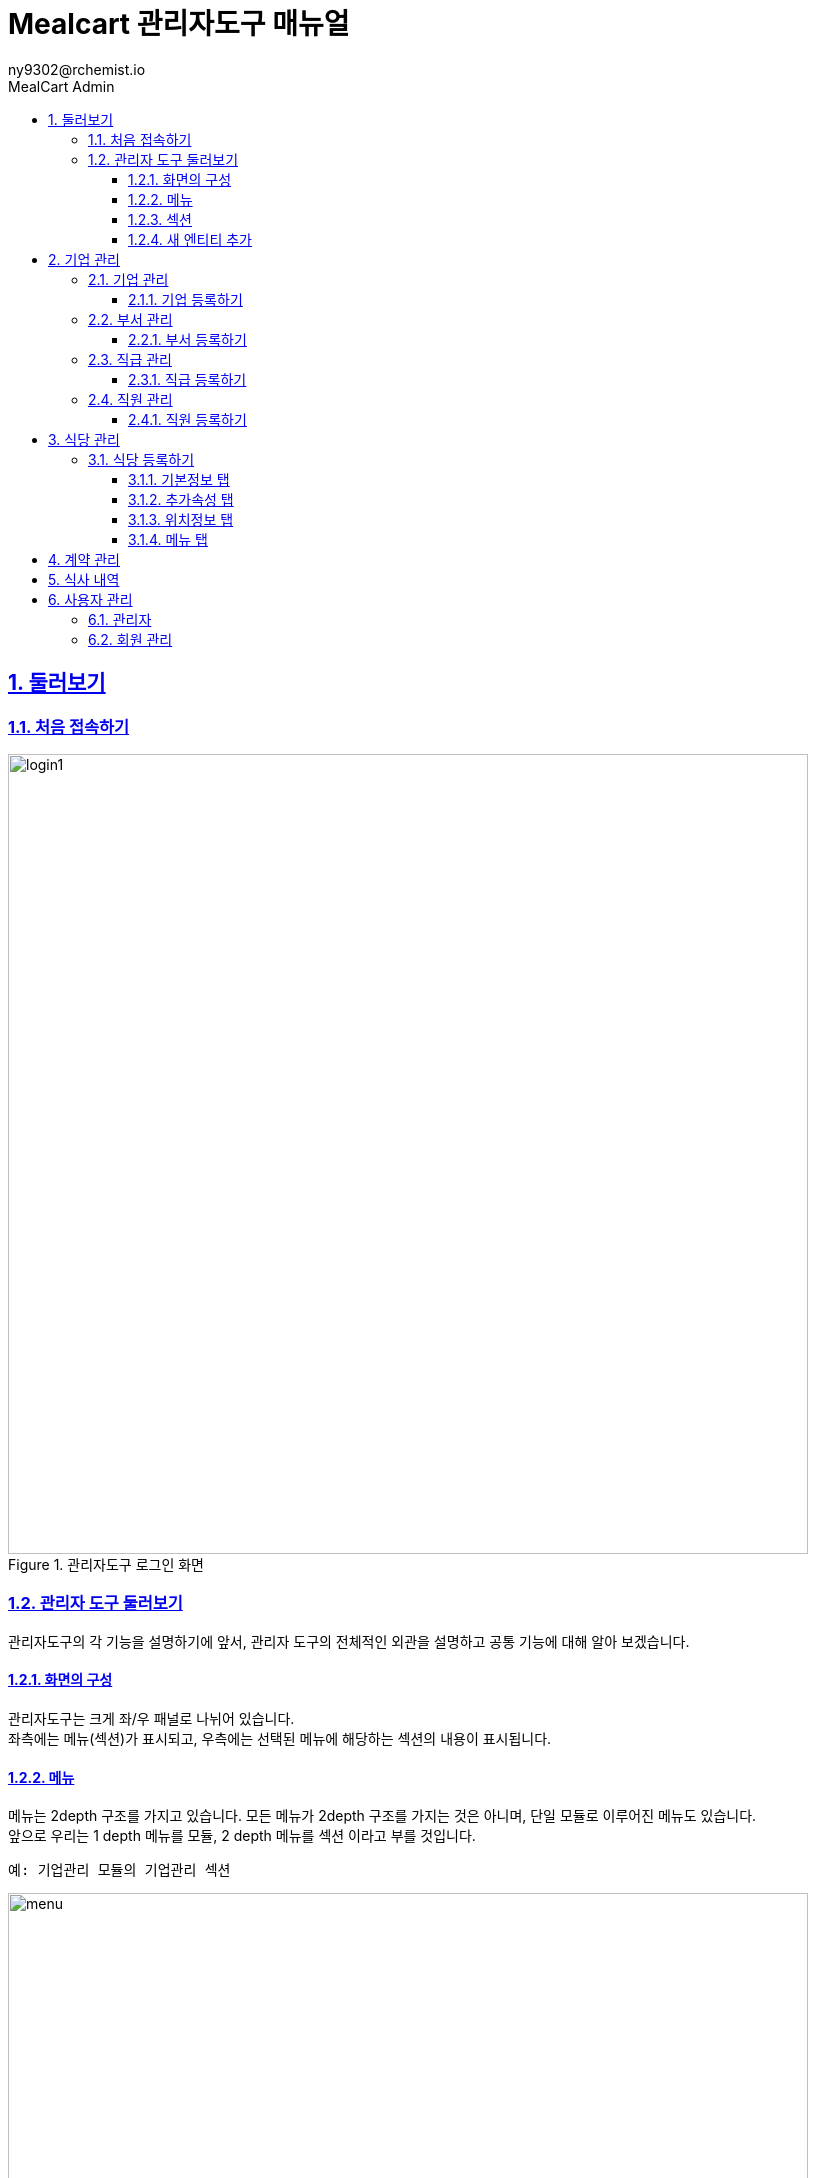 [#_mealcart]
= Mealcart 관리자도구 매뉴얼
:toc: left
:toc-title: MealCart Admin
:toclevels: 3
:stylesheet: asciidoctor.css
:hardbreaks:
:doctype: book
:icons: font
:idseparator: -
:sectanchors:
:sectids:
:sectnums:
:sectlinks:
:sectnumlevels: 6
:author: ny9302@rchemist.io
:version-label: v0.1

== 둘러보기
=== 처음 접속하기
====
.관리자도구 로그인 화면
image::images/login1.png[width=800]
====

=== 관리자 도구 둘러보기
관리자도구의 각 기능을 설명하기에 앞서, 관리자 도구의 전체적인 외관을 설명하고 공통 기능에 대해 알아 보겠습니다.

==== 화면의 구성
관리자도구는 크게 좌/우 패널로 나뉘어 있습니다.
좌측에는 메뉴(섹션)가 표시되고, 우측에는 선택된 메뉴에 해당하는 섹션의 내용이 표시됩니다.

==== 메뉴
메뉴는 2depth 구조를 가지고 있습니다. 모든 메뉴가 2depth 구조를 가지는 것은 아니며, 단일 모듈로 이루어진 메뉴도 있습니다.
앞으로 우리는 1 depth 메뉴를 `모듈`, 2 depth 메뉴를 `섹션` 이라고 부를 것입니다.

----
예: 기업관리 모듈의 기업관리 섹션
----
====
.관리자도구 메뉴
image::images/menu.png[width=800]
====

메뉴에서 현재 선택된 섹션은 파란색으로 강조됩니다.
각 모듈을 누르면 하위 섹션을 선택할 수 있도록 토글되어 나타나며, 원하는 섹션을 클릭하면 해당 섹션 페이지로 이동할 수 있습니다.

==== 섹션
대부분 모듈과 섹션은 목록과 상세보기, 그리고 데이터를 새로 입력하거나, 다른 데이터를 참조하는 모달 윈도우 등으로 구성되어 있습니다.

===== 목록
기본적으로 섹션의 첫 화면에는 해당 섹션으로 관리되는 데이터의 목록을 표시합니다.

====
.섹션 목록
image::images/list.png[width=800]
====

====== 기본 검색
목록 페이지의 상단에 제공되는 기본 검색창을 이용해 검색 할 수 있습니다. 단, 상단 기본 검색창은 기업 아이디에 대해서만 검색합니다.

====== 필드 별 필터 검색
그 외 다른 필드의 값으로 검색하려면 목록 상단의 검색창 우측에 있는 통합 검색 버튼을 눌러 고급 검색창을 활성화 합니다.
필드별 필터 검색은 여러 필드에 대해 중첩해 사용할 수 있습니다.

====
.필드값 필터
image::images/search.png[width=800]
====

====== 그리드 개인설정

검색창 우측에 위치한 버튼을 클릭하면 화면에 표시되는 필드를 설정할 수 있습니다. 필요한 정보만을 화면에 표시하여 작업을 진행할 수 있습니다.

====
.원하는 필드만 선택
image::images/filter.png[width=800]
====

====== 정렬
목록 상단의 각 필드명 옆에 위아래 화살표 표시 아이콘을 클릭하면 해당 필드값으로 목록을 정렬할 수 있습니다.
정렬 아이콘을 한번 누르면 내림차순, 두번 누르면 오름차순, 세번 누르면 정렬이 해제됩니다.

====
.필드값 정렬
image::images/sort.png[width=800]
====

===== 상세 보기
목록에서 특정 엔티티를 선택하면 상세보기 화면으로 이동합니다.
상세보기 화면은 탭 > 필드 그룹 > 필드의 구조로 구성되어 있습니다.

====
.상세보기 화면 내 구성요소
image::images/detail.png[width=800]
====

[%autowidth.stretch]
[cols="1,3,^6"]
[cols="^.^,^.^,<.^"]
.상세보기 화면 내 구성요소
|====================
| No |  이름 | 설명
| 1 |  탭 | 엔티티 정보를 탭으로 구분해 표시합니다.
| 2 |  필드 그룹 | 일련의 필드를 묶어 한 그룹으로 표시합니다.
| 3 |  필드 | 필드 그룹은 여러 필드로 구성되어 있습니다. 실제 데이터를 관리합니다.
|====================

====== 탭
섹션의 상세보기 화면이 여러 탭으로 나뉘어 있는 경우 화면 상단에 탭 영역이 표시됩니다.
====
.섹션 상세보기 > 탭
image::images/tab.png[width=800]
====

위의 예시에서 '기본정보', '추가 속성', '위치 정보', '사용 제한 설정', '지점 관리'에 해당하는 영역이 탭 입니다.
각 탭을 눌러 탭의 하위 필드를 확인할 수 있습니다.

====== 필드 그룹
탭에서 하위 필드를 표시할 때 여러 필드를 하나의 영역으로 묶어 표시합니다.
이 영역을 필드 그룹이라고 부르며, 한 탭에 여러 필드 그룹이 표시될 수도 있습니다.

.섹션 상세보기 > 탭 > 필드 그룹
image::images/group.png[width=800]

위 그림에서 기업 정보 라는 타이틀로 묶인 박스가 필드 그룹입니다.

====== 필드 툴팁
필드명 오른쪽의 인포 아이콘에 커서를 올리면 해당 필드에 대한 자세한 설명을 볼 수 있습니다.

====
.필드 툴팁
image::images/tooltip.png[width=800]
====

TIP: 모든 필드에 필드 툴팁이 제공되는 것은 아닙니다. 특별한 설명이 필요하지 않은 필드의 경우에는 인포 아이콘이 없을 수 있습니다.

==== 새 엔티티 추가
섹션 목록의 우측 상단에 제공되는  `+ 버튼` 을 클릭해 새 엔티티를 추가할 수 있습니다.
`신규 입력` 버튼을 누르면 엔티티 추가 창이 노출되고, 노출된 창 내 입력폼에 정보를 입력해 새 엔티티를 저장합니다.

====
.새 엔티티 추가
image::images/add.png[width=800]
====

TIP: 밀카트 관리자도구에서 각 섹션의 새 엔티티를 추가하는 작업은 대부분 비슷합니다. 섹션 목록의 우측 상단에 `+ 버튼`이 있다면 클릭하고 필요한 정보를 입력하면 됩니다.

===== 필수값
필드명 좌측의 붉은 * 표시는 해당 필드가 필수값이어서 반드시 값을 입력해야 한다는 뜻입니다.

====
.필수값 표시
image::images/require.png[width=800]
====

===== Validation
입력폼의 Validation Error가 발생하면 화면에 다음과 같은 문구가 표시됩니다.

====
.새 엔티티 추가 시 Validation 결과
image::images/validationerror.png[width=800]
====

맨 위에 에러 전바반적인 설명이 표시되고, 그 아래에는 어떤 필드 그룹의 어떤 필드에 어떤 에러가 있는지 상세히 설명합니다.
{blank}
위의 예시에 따르면, `기본 정보` 필드 그룹의 `이름`  필드를 반드시 입력하라는 것을 알 수 있습니다.

TIP: 엔티티를 추가하려면, 안내 문구에 따라 알맞은 필드값을 입력해야 합니다.

== 기업 관리
회사의 정보를 등록하고 부서와 직급, 직원 관리를 할 수 있는 메뉴입니다.

[#corporation]
=== 기업 관리
기업의 정보를 추가하고 확인할 수 있으며, 기업별 식대 정책에 대한 정보를 입력하고 관리합니다.
====
.기업관리 > 기업관리 섹션
image::images/corp.png[width=800]
====

==== 기업 등록하기
새 기업을 등록하기 위해 메뉴에서 `기업관리 > 기업관리` 를 눌러 기업관리 섹션으로 이동합니다.
{blank}
목록 상단의 우측에 있는 `+ 버튼` 을 클릭하여 신규 입력을 진행합니다.

====
.기업 등록 화면
image::images/corp1.png[width=800]
====

===== 기본 정보 탭
* 기본 정보
** 기업아이디: 직원 로그인 등 시스템에서 사용하는 기업의 ID입니다. 영문 소문자와 숫자만 입력할 수 있으며, 값을 입력한 후 반드시 중복 확인을 해야 반영됩니다.
** 기업명: 기업명을 입력합니다.
** 기업 설명: 관리자 도구에서 식별을 위한 설명입니다.
** 사용 여부: 이 값을 아니오로 설정하면 Front 서비스에서 이 기업 정보로 로그인할 수 없습니다.

====
.기업 등록 화면
image::images/corp2.png[width=800]
====

* 기업 정보
** 사업자 등록번호: 사업자 등록번호를 입력합니다. 값을 입력한 후 반드시 중복 확인을 해야 반영됩니다.
** 대표자명: 대표자의 이름을 입력합니다.
** 업태/업종: 사업자 등록 상 업태 및 업종을 확인하여 입력합니다.

====
.기업 등록 화면
image::images/corp3.png[width=800]
====

* 대표 회원 연동
** Tenant Alias: 기업 회원이 최초 등록될 때 Tenant 정보가 생성됩니다. 기업 회원이 생성하는 모든 정보에서 Tenant Alias 가 사용됩니다. 영문과 숫자만 입력 가능합니다.
** 회원 선택: `찾기` 버튼을 클릭해 등록된 회원에게 이 기업의 관리 권한을 부여합니다. 직원의 정보는 사전에 등록되어 있어야 합니다.

===== 추가 속성 탭
====
.기업 등록 화면
image::images/corp4.png[width=800]
====

* 추가 속성
** 로고 이미지: 기업의 이미지 파일을 드래그 하거나 `여기`를 클릭해 사진을 업로드 합니다.
** 외부 연동 ID: 외부 시스템과 연동할 때 사용하는 ID 입니다. 값을 입력한 후 반드시 중복 확인을 해야 반영됩니다.
** 주 언어: 언어를 선택합니다. 선택 가능한 언어에는 한국어와 영어가 있습니다. 주 언어를 설정하면 Front 서비스에 이 기업으로 로그인할 때 해당 언어로 먼저 표시됩니다.
** 주 통화: 통화를 선택합니다. 주 통화를 설정하면 Front 서비스에서 이 기업으로 로그인할 때 해당 통화로 서비스 됩니다.
====
.사용할 통화 선택
image::images/corp10.png[width=800]
====
** 주 시간대: 주 시간대를 설정합니다. 주 시간대를 설정하면 Front 서비스에서 이 기업으로 로그인할 때 해당 시간대를 기준으로 서비스 됩니다.
====
.주 시간대 설정
image::images/corp10.png[width=800]
====

===== 위치 정보 탭
====
.기업 등록 화면
image::images/corp5.png[width=800]
====

`주소 찾기` 버튼을 클릭하며 기업 주소를 입력합니다.
====
.기업 등록 화면
image::images/corp6.png[width=800]
====

===== 사용 제한 설정 탭
식사 가능 요일 설정이나 이용시간 설정, 가격제한 등 다양한 세부설정을 통해 회사 식대지원 정책에 맞는 식권을 만들 수 있습니다.
====
.기업 등록 화면
image::images/corp7.png[width=800]
====

* 식사 시간 제한
** 식사 가능 요일: 지정된 요일에만 식사를 할 수 있도록 설정할 수 있습니다. 입력하지 않으면 모든 요일에 사용 가능합니다.
** 식사 가능 시간대: 몇시부터 몇시까지 식사가 가능한지 지정합니다. 입력하지 않으면 하루 중 언제나 식사 요청을 할 수 있습니다.

====
.기업 등록 화면
image::images/corp8.png[width=800]
====

* 반복 식사 제한
** 반복 식사 제한 여부: 이 값을 `예` 로 설정하면 지정된 시간 내 반복해 식사를 요청하는 경우를 제한할 수 있습니다.
** 최대 연속 반복 가능 횟수: `반복 식사 제한 여부` 값이 `예` 로 설정된 경우 반복할 수 있는 최대 횟수를 설정합니다. 이 값을 0으로 설정하면 반복 식사가 불가능하며, 1 이상의 숫자로 설정하면 최대 해당 숫자만큼 반복 식사 요청이 가능합니다.
** 반복 횟수 계산 시간: 반복 식사 횟수를 계산할 때, 현재 식사 요청으로부터 몇분 전까지의 기록을 반복 식사로 판단할 것인지 설정합니다. 기본값은 60분이며, 분 단위의 숫자값을 입력하되 최소 30 이상의 숫자를 입력해야 합니다.

====
.기업 등록 화면
image::images/corp9.png[width=800]
====

* 가격 제한
** 회당 가격 제한: 매 식사 당 최대 얼마까지 사용할 수 있는지 설정합니다. 값을 입력하지 않으면 메뉴의 가격에 대해 제한하지 않습니다.
** 일간 누적 가격 제한: 하루 최대 얼마까지 사용할 수 있는지 설정합니다. 값을 입력하지 않으면 하루 동안 사용되는 금액에 대해 제한하지 않습니다.
** 월간 누적 가격 제한: 매달 최대 얼마까지 사용할 수 있는지 설정합니다. 값을 입력하지 않으면 매달 사용되는 금액에 대해 제한하지 않습니다.

NOTE: 금액은 `기업 > 추가 속성 > 주 통화` 에서 설정한 통화로 입력합니다.

필수 입력 사항을 모두 기입 후 `저장` 버튼을 클릭해 기업을 등록합니다.


[#department]
=== 부서 관리
이 섹션에서는 기업 내 부서를 등록하고 관리합니다.

====
.기업관리 > 부서관리 섹션
image::images/department.png[width=800]
====

==== 부서 등록하기
새 부서를 등록하기 위해 메뉴에서 `기업관리 > 부서관리` 를 눌러 부서관리 섹션으로 이동합니다.
{blank}
목록 상단의 우측에 있는 `+ 버튼` 을 클릭하여 신규 입력을 진행합니다.

====
.부서 등록 화면
image::images/department1.png[width=800]
====

* 기본정보
** 이름: 부서의 이름을 입력합니다.
** 설명: 부서의 설명을 입력합니다.
** 외부 연동 ID: 외부 시스템과 연동할 때 사용하는 ID 입니다. 값을 입력한 후 반드시 중복확인을 해야 반영됩니다.
** 기업: `찾기` 버튼을 눌러 기업을 선택합니다. 기업의 정보는 사전에 등록되어 있어야 합니다.
====
.기업 찾기
image::images/department2.png[width=800]
====

필수 입력 사항을 모두 기입 후 `저장` 버튼을 클릭해 부서를 등록합니다.

[#position]
=== 직급 관리
기업의 직급을 등록하고 관리합니다.

====
.기업 관리 > 직급 관리 섹션
image::images/position.png[width=800]
====

==== 직급 등록하기
새 직급을 등록하기 위해 메뉴에서 `기업관리 > 직급관리` 를 눌러 부서관리 섹션으로 이동합니다.
{blank}
목록 상단의 우측에 있는 `+ 버튼` 을 클릭하여 신규 입력을 진행합니다.

====
.직급 등록 화면
image::images/position1.png[width=800]
====

* 기본 정보
** 직급명: 직급의 이름을 입력합니다.
** 설명: 직급에 대한 설명을 입력합니다.
** 우선순위: 직급을 트리 형태로 표현할 때 필요한 우선순위 입니다. 숫자값이 낮을 수록 우선적으로 표시됩니다. 값이 동일한 직급들은 이름 순서로 정렬됩니다.
** 외부 연동 ID: 외부 시스템과 연동할 때 사용하는 ID 입니다. 값을 입력한 후 반드시 중복 확인을 해야 반영됩니다.
** 상위 부서: 직급을 트리 형식으로 표시할 때 사용하는 상위 직급 정보 입니다.

[#staff]
=== 직원 관리
기업의 직원을 등록하고 관리합니다.

====
.기업관리 > 직원관리 섹션
image::images/staff.png[width=800]
====

==== 직원 등록하기
새 직급을 등록하기 위해 메뉴에서 `기업관리 > 직원관리` 를 눌러 직원관리 섹션으로 이동합니다.
{blank}
목록 상단의 우측에 있는 `+ 버튼` 을 클릭하여 신규 입력을 진행합니다

====
.직원 등록 화면
image::images/staff1.png[width=800]
====

* 회원 정보
** 회원 이메일 주소: 회원을 등록할 때 사용할 이메일 주소를 입력합니다. 등록이 완료되면 해당 회원에 대한 비밀번호 재설정 안내 메일이 발송됩니다.

* 기본 정보
** 사번: 직원의 사번을 입력합니다.
** 이름: 직원의 이름을 입력합니다.
** 프로필 이미지: 직원의 프로필 사진이 있다면 파일을 드래그 하거나 `여기` 를 클릭해 파일을 첨부합니다.
** 성별: 직원의 성별을 입력합니다.
** 입사일: 직원의 입사일을 입력합니다.
** 기업: 직원이 소속된 기업을 선택합니다. `찾기` 버튼을 클릭하여 해당 기업을 지정할 수 있습니다.

====
.직원 등록 화면
image::images/staff2.png[width=800]
====

* 부서 및 직급
** 직급: 직원의 직급을 `찾기` 버튼을 클릭해 선택합니다.
** 부서 변경일: 직원의 부서가 변경된 경우, 변경된 날짜를 입력합니다.
** 부서: 직원이 소속된 부서를 선택합니다. `찾기` 버튼을 클릭하여 해당 부서를 지정할 수 있습니다.
** 직책: 직원의 직책을 입력합니다.

* 상태
** 계약 구분: 직원의 계약 상태를 입력합니다. 계약 상태는 계약직, 정규직, 인턴, 기타 중에서 선택할 수있습니다.
** 현재 상태: 직원의 현재 상태를 입력합니다. 상태는 재직중, 병가, 출산 휴가 등 다양한 상태를 나타낼 수 있습니다.
====
.직원 현재 상태 선택
image::images/staff3.png[width=800]
====

== 식당 관리
식당의 정보를 입력하고 관리할 수 있습니다. 또한, 메뉴를 추가하고 각 메뉴의 가격을 설정할 수 있습니다.
====
.식당 관리
image::images/store.png[width=800]
====

=== 식당 등록하기
새 식당을 등록하기 위해 메뉴에서 `식당관리` 를 눌러 이동합니다.
{blank}
목록 상단의 우측에 있는 `+ 버튼` 을 클릭하여 신규 입력을 진행합니다

==== 기본정보 탭
====
.식당 등록 화면
image::images/store1.png[width=800]
====

* 기본 정보
** 이름: 식당의 이름을 입력합니다.
** 설명: 식당의 설명을 입력합니다.
** 사용 여부: 사용 여부를 선택합니다. 이 값을 '아니오'로 설정하면 Front 서비스에서 이 기업 정보로 로그인할 수 없습니다.
** 상위 상점: 상위 상점을 선택합니다. 상점이 상위 상점의 하위 지점 정보인 경우 상위 상점을 선택합니다.
{blank}

====
.식당 등록 화면
image::images/store2.png[width=800]
====

* 상점 정보
** 사업자 등록번호: 상점의 사업자등록번호를 입력합니다. 숫자만 입력 가능하며, 값을 입력한 후 반드시 중복 확인을 해야 반영됩니다.
** 대표자 명: 대표자 이름을 입력합니다.
** 업태/업종: 사업자 등록 상 업태/업종을 입력합니다.
{blank}

====
.식당 등록 화면
image::images/store3.png[width=800]
====

* 회원 연동
** 새로운 회원 등록: 이 값을 '예' 로 설정하면 상점을 등록할 때 회원도 새로 등록합니다. 새로 등록할 회원의 이름과 이메일 주소를 입력해 회원을 등록합니다.
** 값을 '아니오' 로 설정 시 기존 등록된 회원을 찾아 선택합니다.

==== 추가속성 탭

====
.식당 등록 화면
image::images/store5.png[width=800]
====

* 추가 속성
** 로고 이미지: 상점의 로고 이미지가 있다면 파일을 드래그 하거나 `여기` 를 클릭해 파일을 첨부합니다.
** 외부 연동 ID: 외부 시스템과 연동할 때 사용하는 ID입니다. 값을 입력한 후 반드시 중복 확인을 해야 반영됩니다.
** 주 통화: 주 통화를 설정합니다. 주 통화를 설정하면 메뉴의 가격을 표시할 때 기본으로 해당 통화가 사용됩니다. 메뉴 별로 통화를 별도로 설정할 수 도 있습니다.
** 주 시간대: 주 시간대를 설정하면 Front 서비스에서 식사 시간이 해당 시간대로 표시됩니다.

==== 위치정보 탭
식당의 주소를 입력합니다.

====
.식당 등록 화면
image::images/store6.png[width=800]
====

==== 메뉴 탭

====
.식당 등록 화면
image::images/store7.png[width=800]
====

* 기본 정보
** 메뉴 사용 여부:
** 기본 메뉴명:
** 기본 메뉴 가격:



== 계약 관리
== 식사 내역
== 사용자 관리
=== 관리자
=== 회원 관리

